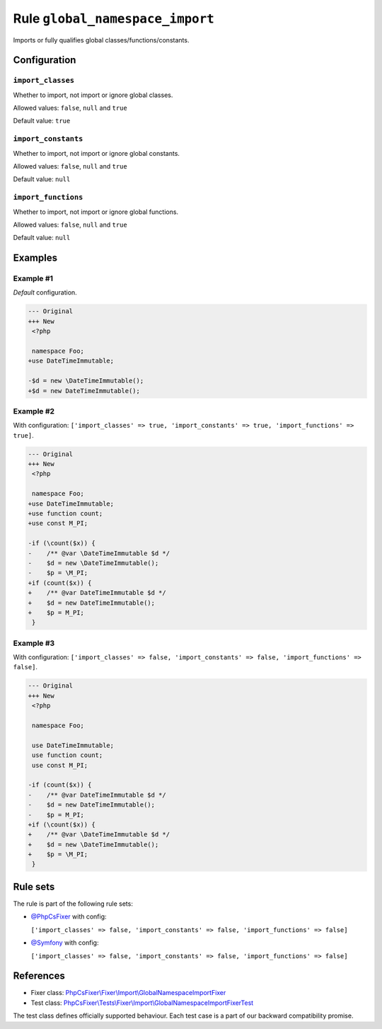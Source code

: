================================
Rule ``global_namespace_import``
================================

Imports or fully qualifies global classes/functions/constants.

Configuration
-------------

``import_classes``
~~~~~~~~~~~~~~~~~~

Whether to import, not import or ignore global classes.

Allowed values: ``false``, ``null`` and ``true``

Default value: ``true``

``import_constants``
~~~~~~~~~~~~~~~~~~~~

Whether to import, not import or ignore global constants.

Allowed values: ``false``, ``null`` and ``true``

Default value: ``null``

``import_functions``
~~~~~~~~~~~~~~~~~~~~

Whether to import, not import or ignore global functions.

Allowed values: ``false``, ``null`` and ``true``

Default value: ``null``

Examples
--------

Example #1
~~~~~~~~~~

*Default* configuration.

.. code-block:: diff

   --- Original
   +++ New
    <?php

    namespace Foo;
   +use DateTimeImmutable;

   -$d = new \DateTimeImmutable();
   +$d = new DateTimeImmutable();

Example #2
~~~~~~~~~~

With configuration: ``['import_classes' => true, 'import_constants' => true, 'import_functions' => true]``.

.. code-block:: diff

   --- Original
   +++ New
    <?php

    namespace Foo;
   +use DateTimeImmutable;
   +use function count;
   +use const M_PI;

   -if (\count($x)) {
   -    /** @var \DateTimeImmutable $d */
   -    $d = new \DateTimeImmutable();
   -    $p = \M_PI;
   +if (count($x)) {
   +    /** @var DateTimeImmutable $d */
   +    $d = new DateTimeImmutable();
   +    $p = M_PI;
    }

Example #3
~~~~~~~~~~

With configuration: ``['import_classes' => false, 'import_constants' => false, 'import_functions' => false]``.

.. code-block:: diff

   --- Original
   +++ New
    <?php

    namespace Foo;

    use DateTimeImmutable;
    use function count;
    use const M_PI;

   -if (count($x)) {
   -    /** @var DateTimeImmutable $d */
   -    $d = new DateTimeImmutable();
   -    $p = M_PI;
   +if (\count($x)) {
   +    /** @var \DateTimeImmutable $d */
   +    $d = new \DateTimeImmutable();
   +    $p = \M_PI;
    }

Rule sets
---------

The rule is part of the following rule sets:

- `@PhpCsFixer <./../../ruleSets/PhpCsFixer.rst>`_ with config:

  ``['import_classes' => false, 'import_constants' => false, 'import_functions' => false]``

- `@Symfony <./../../ruleSets/Symfony.rst>`_ with config:

  ``['import_classes' => false, 'import_constants' => false, 'import_functions' => false]``


References
----------

- Fixer class: `PhpCsFixer\\Fixer\\Import\\GlobalNamespaceImportFixer <./../../../src/Fixer/Import/GlobalNamespaceImportFixer.php>`_
- Test class: `PhpCsFixer\\Tests\\Fixer\\Import\\GlobalNamespaceImportFixerTest <./../../../tests/Fixer/Import/GlobalNamespaceImportFixerTest.php>`_

The test class defines officially supported behaviour. Each test case is a part of our backward compatibility promise.
